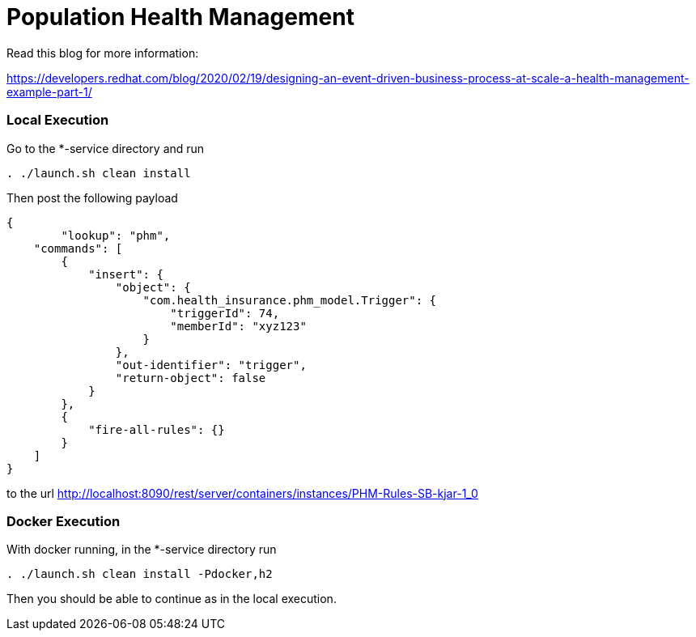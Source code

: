 = Population Health Management

Read this blog for more information:

https://developers.redhat.com/blog/2020/02/19/designing-an-event-driven-business-process-at-scale-a-health-management-example-part-1/

=== Local Execution

Go to the *-service directory and run
[source,bash]
----
. ./launch.sh clean install
----
Then post the following payload
[source,json]
----
{
	"lookup": "phm",
    "commands": [
        {
            "insert": {
                "object": {
                    "com.health_insurance.phm_model.Trigger": {
                        "triggerId": 74,
                        "memberId": "xyz123"
                    }
                },
                "out-identifier": "trigger",
                "return-object": false
            }
        },
        {
            "fire-all-rules": {}
        }
    ]
}
----
to the url http://localhost:8090/rest/server/containers/instances/PHM-Rules-SB-kjar-1_0

=== Docker Execution

With docker running, in the *-service directory run
[source,bash]
----
. ./launch.sh clean install -Pdocker,h2
----
Then you should be able to continue as in the local execution.